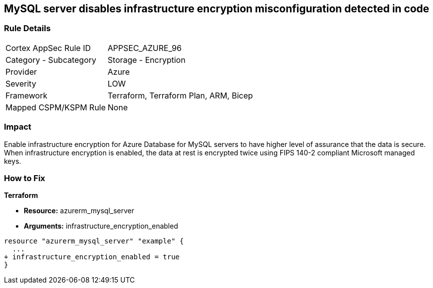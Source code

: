 == MySQL server disables infrastructure encryption misconfiguration detected in code
// MySQL server infrastructure encryption disabled


=== Rule Details

[cols="1,2"]
|===
|Cortex AppSec Rule ID |APPSEC_AZURE_96
|Category - Subcategory |Storage - Encryption
|Provider |Azure
|Severity |LOW
|Framework |Terraform, Terraform Plan, ARM, Bicep
|Mapped CSPM/KSPM Rule |None
|===
 



=== Impact
Enable infrastructure encryption for Azure Database for MySQL servers to have higher level of assurance that the data is secure.
When infrastructure encryption is enabled, the data at rest is encrypted twice using FIPS 140-2 compliant Microsoft managed keys.

=== How to Fix


*Terraform* 


* *Resource:* azurerm_mysql_server
* *Arguments:* infrastructure_encryption_enabled


[source,go]
----
resource "azurerm_mysql_server" "example" {
  ...
+ infrastructure_encryption_enabled = true
}
----
